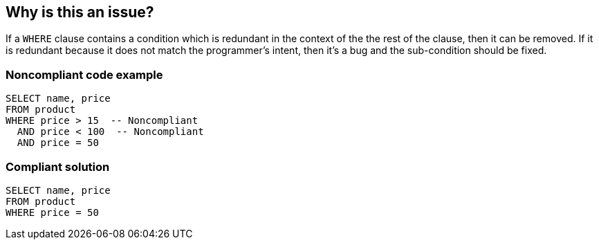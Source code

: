 == Why is this an issue?

If a ``++WHERE++`` clause contains a condition which is redundant in the context of the the rest of the clause, then it can be removed. If it is redundant because it does not match the programmer's intent, then it's a bug and the sub-condition should be fixed.


=== Noncompliant code example

[source,text]
----
SELECT name, price
FROM product
WHERE price > 15  -- Noncompliant
  AND price < 100  -- Noncompliant
  AND price = 50
----


=== Compliant solution

[source,text]
----
SELECT name, price
FROM product
WHERE price = 50
----


